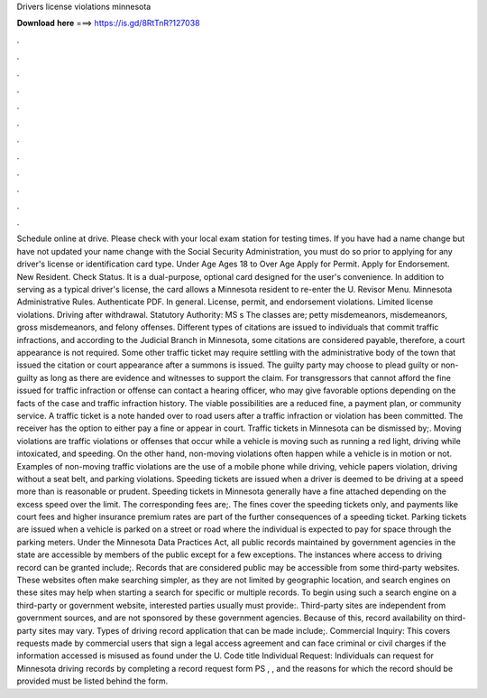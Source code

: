 Drivers license violations minnesota

𝐃𝐨𝐰𝐧𝐥𝐨𝐚𝐝 𝐡𝐞𝐫𝐞 ===> https://is.gd/8RtTnR?127038

.

.

.

.

.

.

.

.

.

.

.

.

Schedule online at drive. Please check with your local exam station for testing times. If you have had a name change but have not updated your name change with the Social Security Administration, you must do so prior to applying for any driver's license or identification card type. Under Age  Ages 18 to  Over Age  Apply for Permit. Apply for Endorsement. New Resident. Check Status. It is a dual-purpose, optional card designed for the user's convenience.
In addition to serving as a typical driver's license, the card allows a Minnesota resident to re-enter the U. Revisor Menu. Minnesota Administrative Rules. Authenticate PDF. In general. License, permit, and endorsement violations. Limited license violations. Driving after withdrawal. Statutory Authority: MS s  The classes are; petty misdemeanors, misdemeanors, gross misdemeanors, and felony offenses.
Different types of citations are issued to individuals that commit traffic infractions, and according to the Judicial Branch in Minnesota, some citations are considered payable, therefore, a court appearance is not required.
Some other traffic ticket may require settling with the administrative body of the town that issued the citation or court appearance after a summons is issued. The guilty party may choose to plead guilty or non-guilty as long as there are evidence and witnesses to support the claim.
For transgressors that cannot afford the fine issued for traffic infraction or offense can contact a hearing officer, who may give favorable options depending on the facts of the case and traffic infraction history. The viable possibilities are a reduced fine, a payment plan, or community service. A traffic ticket is a note handed over to road users after a traffic infraction or violation has been committed. The receiver has the option to either pay a fine or appear in court.
Traffic tickets in Minnesota can be dismissed by;. Moving violations are traffic violations or offenses that occur while a vehicle is moving such as running a red light, driving while intoxicated, and speeding.
On the other hand, non-moving violations often happen while a vehicle is in motion or not. Examples of non-moving traffic violations are the use of a mobile phone while driving, vehicle papers violation, driving without a seat belt, and parking violations. Speeding tickets are issued when a driver is deemed to be driving at a speed more than is reasonable or prudent. Speeding tickets in Minnesota generally have a fine attached depending on the excess speed over the limit. The corresponding fees are;.
The fines cover the speeding tickets only, and payments like court fees and higher insurance premium rates are part of the further consequences of a speeding ticket. Parking tickets are issued when a vehicle is parked on a street or road where the individual is expected to pay for space through the parking meters. Under the Minnesota Data Practices Act, all public records maintained by government agencies in the state are accessible by members of the public except for a few exceptions.
The instances where access to driving record can be granted include;. Records that are considered public may be accessible from some third-party websites. These websites often make searching simpler, as they are not limited by geographic location, and search engines on these sites may help when starting a search for specific or multiple records. To begin using such a search engine on a third-party or government website, interested parties usually must provide:. Third-party sites are independent from government sources, and are not sponsored by these government agencies.
Because of this, record availability on third-party sites may vary. Types of driving record application that can be made include;. Commercial Inquiry: This covers requests made by commercial users that sign a legal access agreement and can face criminal or civil charges if the information accessed is misused as found under the U.
Code title  Individual Request: Individuals can request for Minnesota driving records by completing a record request form PS , , and the reasons for which the record should be provided must be listed behind the form.